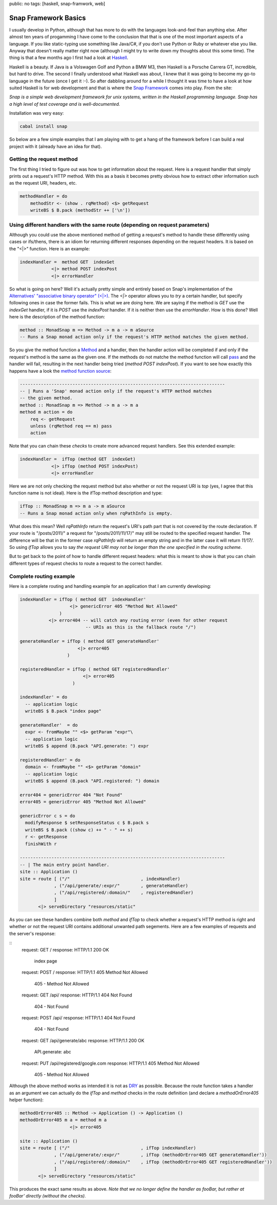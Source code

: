 public: no
tags: [haskell, snap-framwork, web]

Snap Framework Basics
=====================

I usually develop in Python, although that has more to do with the languages look-and-feel than anything else. After almost ten years of progamming I have come to the conclusion that that is one of the most important aspects of a language. If you like static-typing use something like Java/C#, if you don't use Python or Ruby or whatever else you like. Anyway that doesn't really matter right now (although I might try to write down my thoughts about this some time). The thing is that a few months ago I first had a look at `Haskell <http://haskell.org>`_.

Haskell is a beauty. If Java is a Volswagen Golf and Python a BMW M3, then Haskell is a Porsche Carrera GT, incredible, but hard to drive. The second I finally understood what Haskell was about, I knew that it was going to become my go-to language in the future (once I get it :-). So after dabbling around for a while I thought it was time to have a look at how suited Haskell is for web development and that is where the `Snap Framework <http://snapframework.com/>`_ comes into play. From the site:

*Snap is a simple web development framework for unix systems, written in the Haskell programming language. Snap has a high level of test coverage and is well-documented.*

Installation was very easy:

.. sourcecode:: bash
    
    cabal install snap

So below are a few simple examples that I am playing with to get a hang of the framework before I can build a real project with it (already have an idea for that).

Getting the request method
--------------------------

The first thing I tried to figure out was how to get information about the request. Here is a request handler that simply prints out a request's HTTP method. With this as a basis it becomes pretty obvious how to extract other information such as the request URI, headers, etc.

.. sourcecode:: haskell

    methodHandler = do
        methodStr <- (show . rqMethod) <$> getRequest
        writeBS $ B.pack (methodStr ++ ['\n'])

Using different handlers with the same route (depending on request parameters)
------------------------------------------------------------------------------

Although you could use the above mentioned method of getting a request's method to handle these differently using cases or ifs/thens, there is an idiom for returning different responses depending on the request headers. It is based on the "<|>" function. Here is an example:

.. sourcecode:: haskell
    
    indexHandler =  method GET  indexGet
                <|> method POST indexPost
                <|> errorHandler

So what is going on here? Well it's actually pretty simple and entirely based on Snap's implementation of the `Alternatives' "associative binary operator" (<|>) <http://hackage.haskell.org/packages/archive/base/4.4.1.0/doc/html/Control-Applicative.html#v:-60--124--62->`_. The *<|>* operator allows you to *try* a certain handler, but specify following ones in case the former fails. This is what we are doing here. We are saying if the method is *GET* use the *indexGet* handler, if it is *POST* use the *indexPost* handler. If it is neither then use the *errorHandler*. How is this done? Well here is the description of the method function:

.. sourcecode:: haskell
    
    method :: MonadSnap m => Method -> m a -> m aSource
    -- Runs a Snap monad action only if the request's HTTP method matches the given method.

So you give the method function a `Method <http://hackage.haskell.org/packages/archive/snap-core/0.6.0.1/doc/html/Snap-Core.html#t:Method>`_ and a handler, then the handler action will be completed if and only if the request's method is the same as the given one. If the methods do not matche the method function will call `pass <http://hackage.haskell.org/packages/archive/snap-core/0.6.0.1/doc/html/Snap-Core.html#v:pass>`_ and the handler will fail, resulting in the next handler being tried (*method POST indexPost*). If you want to see how exactly this happens have a look the `method function source <http://hackage.haskell.org/packages/archive/snap-core/0.6.0.1/doc/html/src/Snap-Internal-Types.html#method>`_:

.. sourcecode:: haskell

    ------------------------------------------------------------------------------
    -- | Runs a 'Snap' monad action only if the request's HTTP method matches
    -- the given method.
    method :: MonadSnap m => Method -> m a -> m a
    method m action = do
        req <- getRequest
        unless (rqMethod req == m) pass
        action

Note that you can chain these *checks* to create more advanced request handlers. See this extended example:

.. sourcecode:: haskell
    
    indexHandler =  ifTop (method GET  indexGet) 
                <|> ifTop (method POST indexPost)
                <|> errorHandler  

Here we are not only checking the request method but also whether or not the request URI is *top* (yes, I agree that this function name is not ideal). Here is the ifTop method description and type:

.. sourcecode:: haskell

    ifTop :: MonadSnap m => m a -> m aSource
    -- Runs a Snap monad action only when rqPathInfo is empty.

What does this mean? Well *rqPathInfo* return the request's URI's path part that is not covered by the route declaration. If your route is "/posts/2011/" a request for "/posts/2011/11/17/" may still be routed to the specified request handler. The difference will be that in the former case *rqPathInfo* will return an empty string and in the latter case it will return *11/17/*. So using *ifTop* allows you to say *the request URI may not be longer than the one specified in the routing scheme*.

But to get back to the point of how to handle different request headers: what this is meant to show is that you can chain different types of request checks to route a request to the correct handler.

Complete routing example
------------------------

Here is a complete routing and handling example for an application that I am currently developing:

.. sourcecode:: haskell
    
    indexHandler = ifTop ( method GET  indexHandler'
                       <|> genericError 405 "Method Not Allowed"
                   )
               <|> error404 -- will catch any routing error (even for other request
                             -- URIs as this is the fallback route "/")
    
    generateHandler = ifTop ( method GET generateHandler'
                          <|> error405
                      )
                      
    registeredHandler = ifTop ( method GET registeredHandler'
                            <|> error405
                        )
    
    indexHandler' = do
      -- application logic
      writeBS $ B.pack "index page"
    
    generateHandler'  = do
      expr <- fromMaybe "" <$> getParam "expr"\
      -- application logic
      writeBS $ append (B.pack "API.generate: ") expr
    
    registeredHandler' = do
      domain <- fromMaybe "" <$> getParam "domain"
      -- application logic
      writeBS $ append (B.pack "API.registered: ") domain
    
    error404 = genericError 404 "Not Found"
    error405 = genericError 405 "Method Not Allowed"
    
    genericError c s = do
      modifyResponse $ setResponseStatus c $ B.pack s
      writeBS $ B.pack ((show c) ++ " - " ++ s)
      r <- getResponse
      finishWith r
    
    ------------------------------------------------------------------------------
    -- | The main entry point handler.
    site :: Application ()
    site = route [ ("/"                           , indexHandler)
                 , ("/api/generate/:expr/"        , generateHandler)
                 , ("/api/registered/:domain/"    , registeredHandler)
                 ]
           <|> serveDirectory "resources/static"

As you can see these handlers combine both *method* and *ifTop* to check whether a request's HTTP method is right and whether or not the request URI contains additional unwanted path segements. Here are a few examples of requests and the server's response:

::
    request:  GET /
    response: HTTP/1.1 200 OK
              index page

    request:  POST /
    response: HTTP/1.1 405 Method Not Allowed
              405 - Method Not Allowed

    request:  GET /api/
    response: HTTP/1.1 404 Not Found
              404 - Not Found

    request:  POST /api/
    response: HTTP/1.1 404 Not Found
              404 - Not Found

    request:  GET /api/generate/abc
    response: HTTP/1.1 200 OK
              API.generate: abc

    request:  PUT /api/registered/google.com
    response: HTTP/1.1 405 Method Not Allowed
              405 - Method Not Allowed

Although the above method works as intended it is not as `DRY <http://en.wikipedia.org/wiki/Don't_repeat_yourself>`_ as possible. Because the route function takes a handler as an argument we can actually do the *ifTop* and *method* checks in the route definition (and declare a *methodOrError405* helper function):

.. sourcecode:: haskell
    
    methodOrError405 :: Method -> Application () -> Application ()
    methodOrError405 m a = method m a
                       <|> error405
    
    site :: Application ()
    site = route [ ("/"                           , ifTop indexHandler)
                 , ("/api/generate/:expr/"        , ifTop (methodOrError405 GET generateHandler'))
                 , ("/api/registered/:domain/"    , ifTop (methodOrError405 GET registeredHandler'))
                 ]
           <|> serveDirectory "resources/static"


This produces the exact same results as above. *Note that we no longer define the handler as fooBar, but rather at fooBar' directly (without the checks).*
